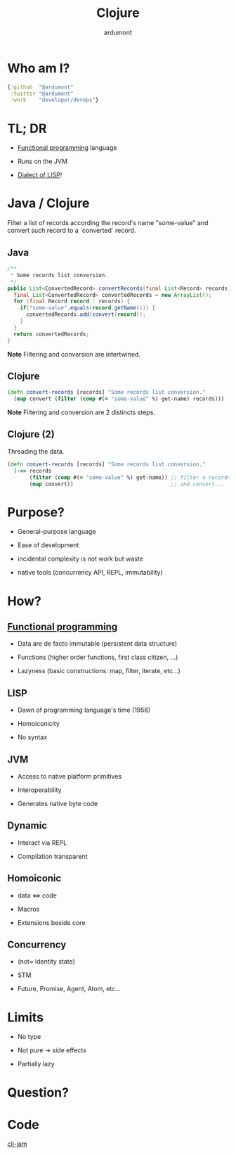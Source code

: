 #+TITLE: Clojure
#+AUTHOR: ardumont
#+STARTUP: indent
#+OPTIONS: toc:nil
#+DESCRIPTION: Presenting clojure
#+REVEAL_THEME: default
#+REVEAL_TRANS: fade
#+REVEAL_SPEED: 0

* Who am I?

#+begin_src clojure
{:github  "@ardumont"
 :twitter "@ardumont"
 :work    "developer/devops"}
#+end_src

* TL; DR

- [[Http://clojure.org/functional_programming][Functional programming]] language

- Runs on the JVM

- [[http://en.wikipedia.org/wiki/Lisp_(programming_language)][Dialect of LISP]]!

* Java / Clojure

Filter a list of records according the record's name "some-value"
and convert such record to a `converted` record.

** Java

#+BEGIN_SRC java
/**
 * Some records list conversion.
 */
public List<ConvertedRecord> convertRecords(final List<Record> records) {
  final List<ConvertedRecord> convertedRecords = new ArrayList();
  for (final Record record : records) {
    if("some-value".equals(record.getName())) {
      convertedRecords.add(convert(record));
    }
  }
  return convertedRecords;
}
#+END_SRC

*Note* Filtering and conversion are intertwined.

** Clojure

#+begin_src clojure
(defn convert-records [records] "Some records list conversion."
  (map convert (filter (comp #(= "some-value" %) get-name) records)))
#+end_src

*Note* Filtering and conversion are 2 distincts steps.

** Clojure (2)

Threading the data.

#+begin_src clojure
(defn convert-records [records] "Some records list conversion."
  (->> records
       (filter (comp #(= "some-value" %) get-name)) ;; filter a records list
       (map convert))                               ;; and convert...
#+end_src

* Purpose?

- General-purpose language

- Ease of development

- incidental complexity is not work but waste

- native tools (concurrency API, REPL, immutability)

* How?

** [[http://clojure.org/functional_programming][Functional programming]]

- Data are de facto immutable (persistent data structure)

- Functions (higher order functions, first class citizen, ...)

- Lazyness (basic constructions: map, filter, iterate, etc...)

** LISP

- Dawn of programming language's time (1958)

- Homoiconicity

- No syntax

** JVM

- Access to native platform primitives

- Interoperability

- Generates native byte code

** Dynamic

- Interact via REPL

- Compilation transparent

** Homoiconic

- data <=> code

- Macros

- Extensions beside core

** Concurrency

- (not= identity state)

- STM

- Future, Promise, Agent, Atom, etc...

* Limits

- No type

- Not pure -> side effects

- Partially lazy

* Question?

* Code

[[http://infinite-citadel-3625.herokuapp.com/][clj-jam]]
